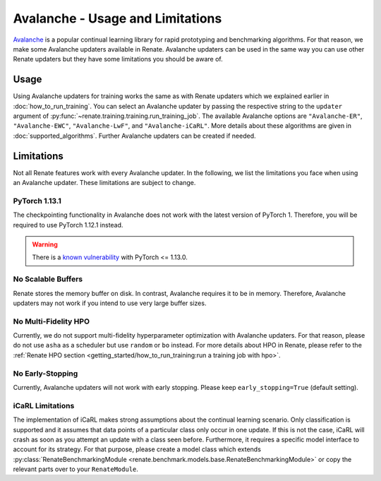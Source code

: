 Avalanche - Usage and Limitations
*********************************

`Avalanche <https://github.com/ContinualAI/avalanche>`__ is a popular continual learning library for rapid prototyping
and benchmarking algorithms. For that reason, we make some Avalanche updaters available in Renate. Avalanche updaters
can be used in the same way you can use other Renate updaters but they have some limitations you should be aware of.

Usage
=====
Using Avalanche updaters for training works the same as with Renate updaters which we explained earlier in
:doc:`how_to_run_training`. You can select an Avalanche updater by passing the respective string to the ``updater``
argument of :py:func:`~renate.training.training.run_training_job`. The available Avalanche options are
``"Avalanche-ER"``, ``"Avalanche-EWC"``, ``"Avalanche-LwF"``, and ``"Avalanche-iCaRL"``.
More details about these algorithms are given in :doc:`supported_algorithms`.
Further Avalanche updaters can be created if needed.

Limitations
===========
Not all Renate features work with every Avalanche updater. In the following, we list the limitations you face when
using an Avalanche updater. These limitations are subject to change.

PyTorch 1.13.1
--------------
The checkpointing functionality in Avalanche does not work with the latest version of PyTorch 1. Therefore, you will
be required to use PyTorch 1.12.1 instead.

.. warning::
    There is a `known vulnerability <https://nvd.nist.gov/vuln/detail/CVE-2022-45907>`__ with PyTorch <= 1.13.0.

No Scalable Buffers
-------------------
Renate stores the memory buffer on disk. In contrast, Avalanche requires it to be in memory. Therefore, Avalanche
updaters may not work if you intend to use very large buffer sizes.

No Multi-Fidelity HPO
---------------------
Currently, we do not support multi-fidelity hyperparameter optimization with Avalanche updaters. For that reason,
please do not use ``asha`` as a scheduler but use ``random`` or ``bo`` instead.
For more details about HPO in Renate, please refer to the
:ref:`Renate HPO section <getting_started/how_to_run_training:run a training job with hpo>`.

No Early-Stopping
-----------------
Currently, Avalanche updaters will not work with early stopping. Please keep ``early_stopping=True`` (default setting).

iCaRL Limitations
-----------------
The implementation of iCaRL makes strong assumptions about the continual learning scenario. Only classification is
supported and it assumes that data points of a particular class only occur in one update. If this is not the case,
iCaRL will crash as soon as you attempt an update with a class seen before. Furthermore, it requires a specific
model interface to account for its strategy. For that purpose, please create a model class which extends
:py:class:`RenateBenchmarkingModule <renate.benchmark.models.base.RenateBenchmarkingModule>` or copy the relevant
parts over to your ``RenateModule``.
